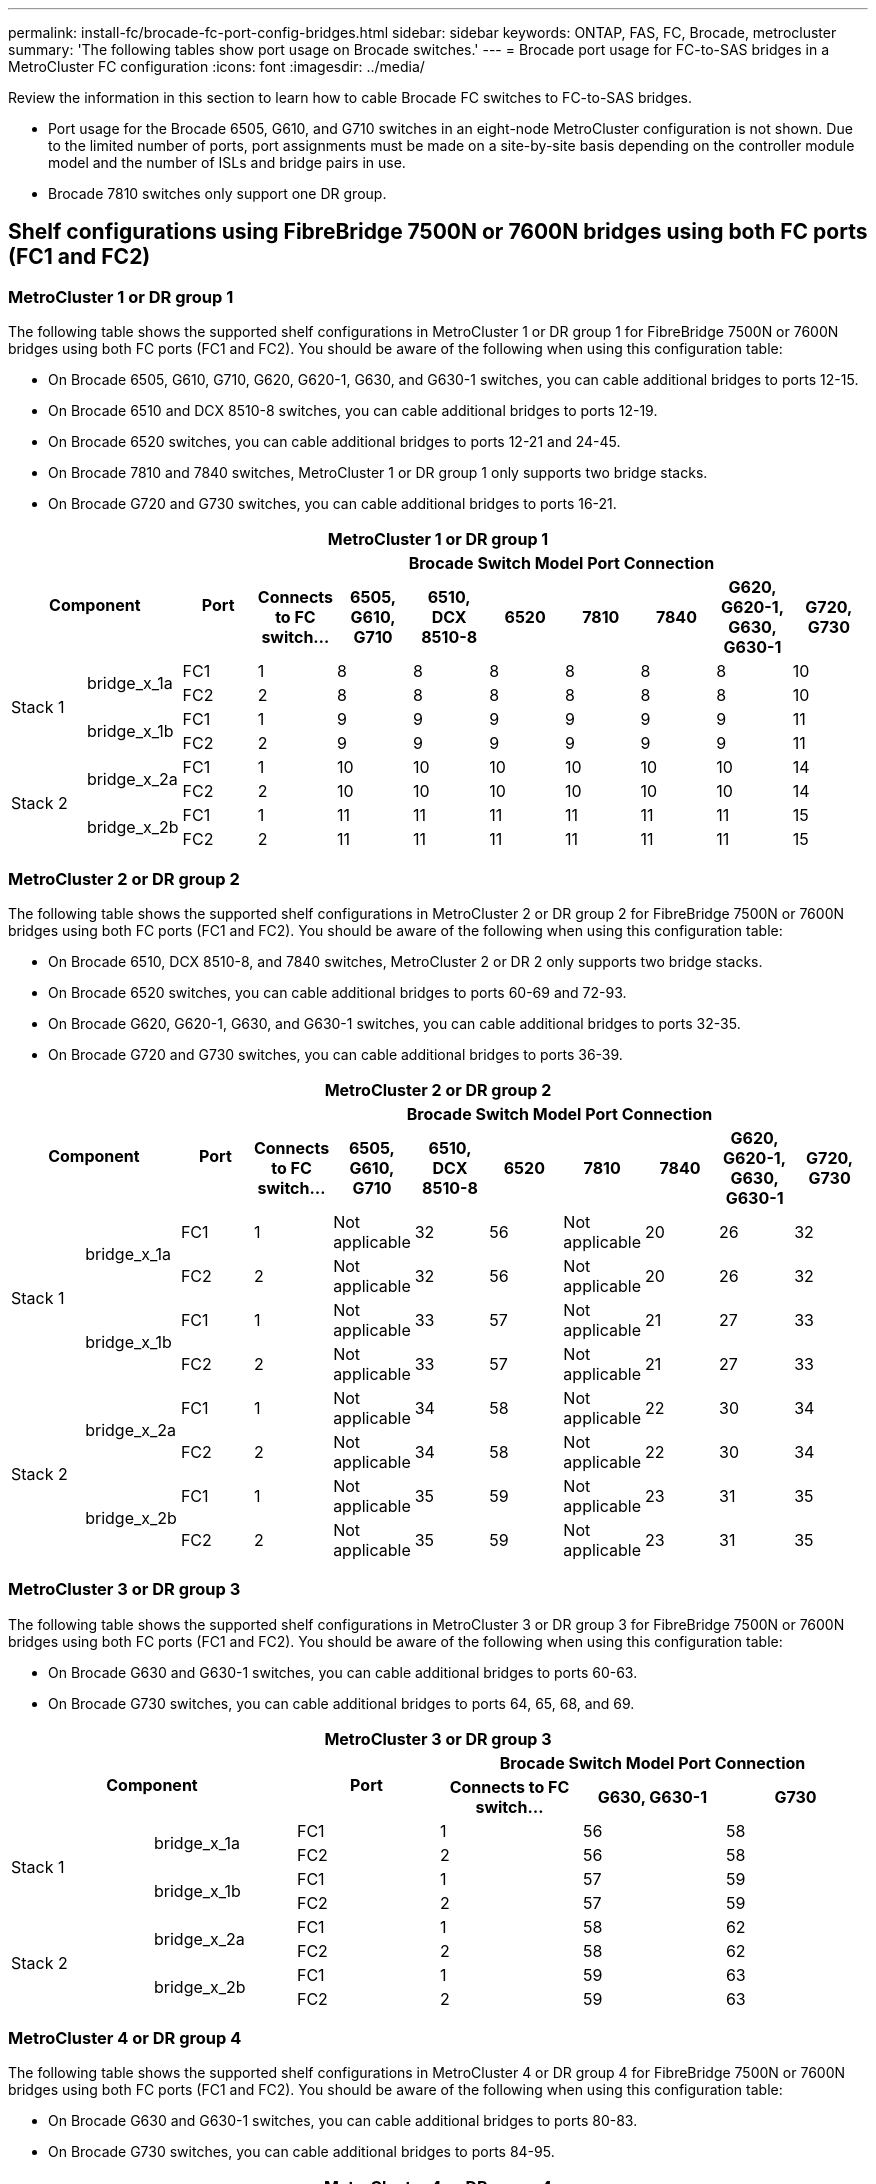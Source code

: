 ---
permalink: install-fc/brocade-fc-port-config-bridges.html
sidebar: sidebar
keywords:  ONTAP, FAS, FC, Brocade, metrocluster
summary: 'The following tables show port usage on Brocade switches.'
---
= Brocade port usage for FC-to-SAS bridges in a MetroCluster FC configuration 
:icons: font
:imagesdir: ../media/

[.lead]
Review the information in this section to learn how to cable Brocade FC switches to FC-to-SAS bridges.

* Port usage for the Brocade 6505, G610, and G710 switches in an eight-node MetroCluster configuration is not shown. Due to the limited number of ports, port assignments must be made on a site-by-site basis depending on the controller module model and the number of ISLs and bridge pairs in use.

* Brocade 7810 switches only support one DR group.

== Shelf configurations using FibreBridge 7500N or 7600N bridges using both FC ports (FC1 and FC2)

=== MetroCluster 1 or DR group 1

The following table shows the supported shelf configurations in MetroCluster 1 or DR group 1 for FibreBridge 7500N or 7600N bridges using both FC ports (FC1 and FC2). You should be aware of the following when using this configuration table:

* On Brocade 6505, G610, G710, G620, G620-1, G630, and G630-1 switches, you can cable additional bridges to ports 12-15.
* On Brocade 6510 and DCX 8510-8 switches, you can cable additional bridges to ports 12-19.
* On Brocade 6520 switches, you can cable additional bridges to ports 12-21 and 24-45.
* On Brocade 7810 and 7840 switches, MetroCluster 1 or DR group 1 only supports two bridge stacks.
* On Brocade G720 and G730 switches,  you can cable additional bridges to ports 16-21.

|===

11+^h| MetroCluster 1 or DR group 1
2.2+h| Component .2+h| Port 8+h| Brocade Switch Model Port Connection
h| Connects to FC switch... h| 6505, G610, G710 h| 6510, DCX 8510-8 h| 6520	h| 7810 h|7840 h|G620, G620-1, G630, G630-1	h| G720, G730

.4+a|
Stack 1
.2+a|
bridge_x_1a
a|
FC1
a|
1
a|
8
a|
8
a|
8
a|
8
a|
8
a|
8
a|
10
a|
FC2
a|
2
a|
8
a|
8
a|
8
a|
8
a|
8
a|
8
a|
10
.2+a|
bridge_x_1b
a|
FC1
a|
1
a|
9
a|
9
a|
9
a|
9
a|
9
a|
9
a|
11
a|
FC2
a|
2
a|
9
a|
9
a|
9
a|
9
a|
9
a|
9
a|
11
.4+a|
Stack 2
.2+a|
bridge_x_2a
a|
FC1
a|
1
a|
10
a|
10
a|
10
a|
10
a|
10
a|
10
a|
14
a|
FC2
a|
2
a|
10
a|
10
a|
10
a|
10
a|
10
a|
10
a|
14
.2+a|
bridge_x_2b
a|
FC1
a|
1
a|
11
a|
11
a|
11
a|
11
a|
11
a|
11
a|
15
a|
FC2
a|
2
a|
11
a|
11
a|
11
a|
11
a|
11
a|
11
a|
15

|===

=== MetroCluster 2 or DR group 2

The following table shows the supported shelf configurations in MetroCluster 2 or DR group 2 for FibreBridge 7500N or 7600N bridges using both FC ports (FC1 and FC2). You should be aware of the following when using this configuration table:

* On Brocade 6510, DCX 8510-8, and 7840 switches, MetroCluster 2 or DR 2 only supports two bridge stacks.
* On Brocade 6520 switches, you can cable additional bridges to ports 60-69 and 72-93.
* On Brocade G620, G620-1, G630, and G630-1 switches, you can cable additional bridges to ports 32-35.
* On Brocade G720 and G730 switches, you can cable additional bridges to ports 36-39.


|===

11+^h| MetroCluster 2 or DR group 2
2.2+h| Component .2+h| Port 8+h| Brocade Switch Model Port Connection
h| Connects to FC switch... h| 6505, G610, G710 h| 6510, DCX 8510-8 h| 6520	h| 7810 h|7840 h|G620, G620-1, G630, G630-1	h| G720, G730

.4+a|
Stack 1
.2+a|
bridge_x_1a
a|
FC1
a|
1
a|
Not applicable
a|
32
a|
56
a|
Not applicable
a|
20
a|
26
a|
32
a|
FC2
a|
2
a|
Not applicable
a|
32
a|
56
a|
Not applicable
a|
20
a|
26
a|
32
.2+a|
bridge_x_1b
a|
FC1
a|
1
a|
Not applicable
a|
33
a|
57
a|
Not applicable
a|
21
a|
27
a|
33
a|
FC2
a|
2
a|
Not applicable
a|
33
a|
57
a|
Not applicable
a|
21
a|
27
a|
33
.4+a|
Stack 2
.2+a|
bridge_x_2a
a|
FC1
a|
1
a|
Not applicable
a|
34
a|
58
a|
Not applicable
a|
22
a|
30
a|
34
a|
FC2
a|
2
a|
Not applicable
a|
34
a|
58
a|
Not applicable
a|
22
a|
30
a|
34
.2+a|
bridge_x_2b
a|
FC1
a|
1
a|
Not applicable
a|
35
a|
59
a|
Not applicable
a|
23
a|
31
a|
35
a|
FC2
a|
2
a|
Not applicable
a|
35
a|
59
a|
Not applicable
a|
23
a|
31
a|
35

|===

=== MetroCluster 3 or DR group 3

The following table shows the supported shelf configurations in MetroCluster 3 or DR group 3 for FibreBridge 7500N or 7600N bridges using both FC ports (FC1 and FC2). You should be aware of the following when using this configuration table:

* On Brocade G630 and G630-1 switches, you can cable additional bridges to ports 60-63.
* On Brocade G730 switches, you can cable additional bridges to ports 64, 65, 68, and 69.

|===

6+^h| MetroCluster 3 or DR group 3
2.2+h| Component .2+h| Port 3+h| Brocade Switch Model Port Connection
h| Connects to FC switch... h| G630, G630-1 h| G730

.4+a|
Stack 1
.2+a|
bridge_x_1a
a|
FC1
a|
1
a|
56
a|
58
a|
FC2
a|
2
a|
56
a|
58
.2+a|
bridge_x_1b
a|
FC1
a|
1
a|
57
a|
59
a|
FC2
a|
2
a|
57
a|
59
.4+a|
Stack 2
.2+a|
bridge_x_2a
a|
FC1
a|
1
a|
58
a|
62
a|
FC2
a|
2
a|
58
a|
62
.2+a|
bridge_x_2b
a|
FC1
a|
1
a|
59
a|
63
a|
FC2
a|
2
a|
59
a|
63

|===

=== MetroCluster 4 or DR group 4

The following table shows the supported shelf configurations in MetroCluster 4 or DR group 4 for FibreBridge 7500N or 7600N bridges using both FC ports (FC1 and FC2). You should be aware of the following when using this configuration table:

* On Brocade G630 and G630-1 switches, you can cable additional bridges to ports 80-83.
* On Brocade G730 switches,  you can cable additional bridges to ports 84-95.

|===

6+^h| MetroCluster 4 or DR group 4
2.2+h| Component .2+h| Port 3+h| Brocade Switch Model Port Connection
h| Connects to FC switch... h| G630, G630-1 h| G730

.4+a|
Stack 1
.2+a|
bridge_x_1a
a|
FC1
a|
1
a|
74
a|
80
a|
FC2
a|
2
a|
74
a|
80
.2+a|
bridge_x_1b
a|
FC1
a|
1
a|
75
a|
81
a|
FC2
a|
2
a|
75
a|
81
.4+a|
Stack 2
.2+a|
bridge_x_2a
a|
FC1
a|
1
a|
78
a|
82
a|
FC2
a|
2
a|
78
a|
82
.2+a|
bridge_x_2b
a|
FC1
a|
1
a|
79
a|
83
a|
FC2
a|
2
a|
79
a|
83

|===


== Shelf configurations using FibreBridge 7500N or 7600N using one FC port (FC1 or FC2) only

=== MetroCluster 1 or DR group 1

The following table shows the supported shelf configurations in MetroCluster 1 or DR group 1 using FibreBridge 7500N or 7600N and only one FC port (FC1 or FC2). You should be aware of the following when using this configuration table:

* On Brocade 6505, G610, G710, G620, G620-1, G630, and G630-1 switches, additional bridges ports 12-15.
* On Brocade 6510 and DCX 8510-8 switches, you can cable additional bridges to ports 12-19.
* On Brocade 6520 switches, you can cable additional bridges to ports 16-21 and 24-45.
* On Brocade G720 and G730 switches, you can cable additional bridges to ports 16-21.

|===

10+^h| MetroCluster 1 or DR group 1
.2+h| Component .2+h| Port 8+h| Brocade Switch Model Port Connection
h| Connects to FC switch... h| 6505, G610, G710 h| 6510, DCX 8510-8 h| 6520	h| 7810 h|7840 h|G620, G620-1, G630, G630-1	h| G720, G730

.2+a|
Stack 1
a|
bridge_x_1a
a|
1
a|
8
a|
8
a|
8
a|
8
a|
8
a|
8
a|
10
a|
bridge_x_1b
a|
2
a|
8
a|
8
a|
8
a|
8
a|
8
a|
8
a|
10
.2+a|
Stack 2
a|
bridge_x_2a
a|
1
a|
9
a|
9
a|
9
a|
9
a|
9
a|
9
a|
11
a|
bridge_x_2b
a|
2
a|
9
a|
9
a|
9
a|
9
a|
9
a|
9
a|
11
.2+a|
Stack 3
a|
bridge_x_3a
a|
1
a|
10
a|
10
a|
10
a|
10
a|
10
a|
10
a|
14
a|
bridge_x_3b
a|
2
a|
10
a|
10
a|
10
a|
10
a|
10
a|
10
a|
14
.2+a|
Stack 4
a|
bridge_x_4a
a|
1
a|
11
a|
11
a|
11
a|
11
a|
11
a|
11
a|
15
a|
bridge_x_4b
a|
2
a|
11
a|
11
a|
11
a|
11
a|
11
a|
11
a|
15

|===

=== MetroCluster 2 or DR group 2

The following table shows the supported shelf configurations in MetroCluster 2 or DR group 2 for FibreBridge 7500N or 7600N bridges using one FC port (FC1 or FC2) only. You should be aware of the following when using this configuration table:

* On Brocade 6520 switches, you can cable additional bridges to ports 60-69 and 72-93.
* On Brocade G620, G620-1, G630, G630-1 switches, you can cable additional bridges to ports 32-35.
* On Brocade G720 and G730 switches, you can cable additional bridges to ports 36-39.


|===

10+^h| MetroCluster 2 or DR group 2
.2+h| Component .2+h| Port 8+h| Brocade Switch Model Port Connection
h| Connects to FC switch... h| 6505, G610, G710 h| 6510, DCX 8510-8 h| 6520	h| 7810 h|7840 h|G620, G620-1, G630, G630-1	h| G720, G730

.2+a|
Stack 1
a|
bridge_x_1a
a|
1
a|
Not applicable
a|
32
a|
56
a|
Not applicable
a|
20
a|
26
a|
32
a|
bridge_x_1b
a|
2
a|
Not applicable
a|
32
a|
56
a|
Not applicable
a|
20
a|
26
a|
32
.2+a|
Stack 2
a|
bridge_x_2a
a|
1
a|
Not applicable
a|
33
a|
57
a|
Not applicable
a|
21
a|
27
a|
33
a|
bridge_x_2b
a|
2
a|
Not applicable
a|
33
a|
57
a|
Not applicable
a|
21
a|
27
a|
33
.2+a|
Stack 3
a|
bridge_x_3a
a|
1
a|
Not applicable
a|
34
a|
58
a|
Not applicable
a|
22
a|
30
a|
34
a|
bridge_x_3b
a|
2
a|
Not applicable
a|
34
a|
58
a|
Not applicable
a|
22
a|
30
a|
34
.2+a|
Stack 4
a|
bridge_x_4a
a|
1
a|
Not applicable
a|
35
a|
59
a|
Not applicable
a|
23
a|
31
a|
35
a|
bridge_x_4b
a|
2
a|
Not applicable
a|
35
a|
59
a|
Not applicable
a|
23
a|
31
a|
35

|===


=== MetroCluster 3 or DR group 3

The following table shows the Brocade port usage for controllers using FibreBridge 7500N or 7600N bridges in MetroCluster 3 or DR group 3. You should be aware of the following when using this configuration table:

* On Brocade G630 and G630-1 switches, you can cable additional bridges to ports 60-63.
* On Brocade G730 switches, you can cable additional bridges to ports 64, 65, 68, 69.

|===

5+^h| MetroCluster 3 or DR group 3
.2+h| Component .2+h| Port 3+h| Brocade Switch Model Port Connection
h| Connects to FC switch... h| G630, G630-1 h| G730

.2+a|
Stack 1
a|
bridge_x_1a
a|
1
a|
56
a|
58
a|
bridge_x_1b
a|
2
a|
56
a|
58
.2+a|
Stack 2
a|
bridge_x_2a
a|
1
a|
57
a|
59
a|
bridge_x_2b
a|
2
a|
57
a|
59
.2+a|
Stack 3
a|
bridge_x_3a
a|
1
a|
58
a|
62
a|
bridge_x_3b
a|
2
a|
58
a|
62
.2+a|
Stack 4
a|
bridge_x_4a
a|
1
a|
59
a|
63
a|
bridge_x_4b
a|
2
a|
59
a|
63

|===

=== MetroCluster 4 or DR group 4

The following table shows the Brocade port usage for controllers using FibreBridge 7500N or 7600N bridges in MetroCluster 4 or DR group 4. You should be aware of the following when using this configuration table:

* On Brocade G630 and G630-1 switches, you can cable additional bridges to ports 80-83.
* On Brocade G730 switches, you can cable additional bridges to ports 84-95.

|===

5+^h| MetroCluster 4 or DR group 4
.2+h| Component .2+h| Port 3+h| Brocade Switch Model Port Connection
h| Connects to FC switch... h| G630, G630-1 h| G730

.2+a|
Stack 1
a|
bridge_x_1a
a|
1
a|
74
a|
80
a|
bridge_x_1b
a|
2
a|
74
a|
80
.2+a|
Stack 2
a|
bridge_x_2a
a|
1
a|
75
a|
81
a|
bridge_x_2b
a|
2
a|
75
a|
81
.2+a|
Stack 3
a|
bridge_x_3a
a|
1
a|
78
a|
82
a|
bridge_x_3b
a|
2
a|
78
a|
82
.2+a|
Stack 4
a|
bridge_x_4a
a|
1
a|
79
a|
83
a|
bridge_x_4b
a|
2
a|
79
a|
83

|===
